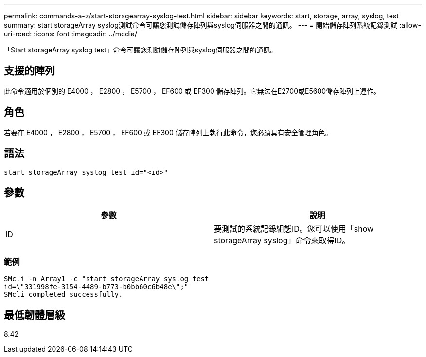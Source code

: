 ---
permalink: commands-a-z/start-storagearray-syslog-test.html 
sidebar: sidebar 
keywords: start, storage, array, syslog, test 
summary: start storageArray syslog測試命令可讓您測試儲存陣列與syslog伺服器之間的通訊。 
---
= 開始儲存陣列系統記錄測試
:allow-uri-read: 
:icons: font
:imagesdir: ../media/


[role="lead"]
「Start storageArray syslog test」命令可讓您測試儲存陣列與syslog伺服器之間的通訊。



== 支援的陣列

此命令適用於個別的 E4000 ， E2800 ， E5700 ， EF600 或 EF300 儲存陣列。它無法在E2700或E5600儲存陣列上運作。



== 角色

若要在 E4000 ， E2800 ， E5700 ， EF600 或 EF300 儲存陣列上執行此命令，您必須具有安全管理角色。



== 語法

[source, cli]
----
start storageArray syslog test id="<id>"
----


== 參數

[cols="2*"]
|===
| 參數 | 說明 


 a| 
ID
 a| 
要測試的系統記錄組態ID。您可以使用「show storageArray syslog」命令來取得ID。

|===


=== 範例

[listing]
----
SMcli -n Array1 -c "start storageArray syslog test
id=\"331998fe-3154-4489-b773-b0bb60c6b48e\";"
SMcli completed successfully.
----


== 最低韌體層級

8.42
